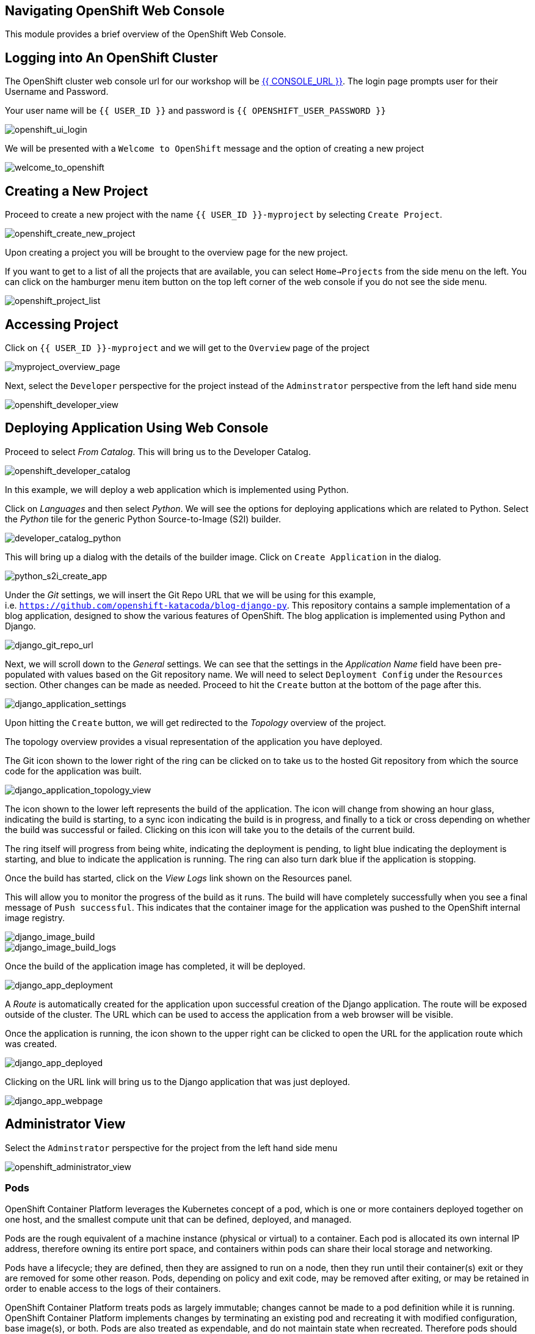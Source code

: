 == Navigating OpenShift Web Console

This module provides a brief overview of the OpenShift Web Console.

== Logging into An OpenShift Cluster

The OpenShift cluster web console url for our workshop will be
link:{{CONSOLE_URL}}[{{ CONSOLE_URL }}]. The login page
prompts user for their Username and Password.

Your user name will be `{{  USER_ID }}` and password is
`{{  OPENSHIFT_USER_PASSWORD }}`

image::openshift-ui-login.png[openshift_ui_login]

We will be presented with a `Welcome to OpenShift` message and the
option of creating a new project

image::welcome-to-openshift.png[welcome_to_openshift]

== Creating a New Project

Proceed to create a new project with the name `{{  USER_ID }}-myproject` by selecting `Create Project`.

image::openshift-create-new-project.png[openshift_create_new_project]

Upon creating a project you will be brought to the overview page for the
new project.

If you want to get to a list of all the projects that are available, you
can select `Home->Projects` from the side menu on the left. You can
click on the hamburger menu item button on the top left corner of the
web console if you do not see the side menu.

image::openshift-project-list.png[openshift_project_list]

== Accessing Project

Click on `{{  USER_ID }}-myproject` and we will get to the `Overview` page of the
project

image::myproject-overview-page.png[myproject_overview_page]

Next, select the `Developer` perspective for the project instead of the
`Adminstrator` perspective from the left hand side menu

image::openshift-developer-view.png[openshift_developer_view]

== Deploying Application Using Web Console

Proceed to select _From Catalog_. This will bring us to the Developer
Catalog.

image::openshift-developer-catalog.png[openshift_developer_catalog]

In this example, we will deploy a web application which is implemented
using Python.

Click on _Languages_ and then select _Python_. We will see the options
for deploying applications which are related to Python. Select the
_Python_ tile for the generic Python Source-to-Image (S2I) builder.

image::developer-catalog-python.png[developer_catalog_python]

This will bring up a dialog with the details of the builder image. Click
on `Create Application` in the dialog.

image::python-s2i-create-app.png[python_s2i_create_app]

Under the _Git_ settings, we will insert the Git Repo URL that we will
be using for this example,
i.e. `https://github.com/openshift-katacoda/blog-django-py`. This
repository contains a sample implementation of a blog application,
designed to show the various features of OpenShift. The blog application
is implemented using Python and Django.

image::django-git-repo-url.png[django_git_repo_url]

Next, we will scroll down to the _General_ settings. We can see that the
settings in the _Application Name_ field have been pre-populated with
values based on the Git repository name. We will need to select `Deployment Config` 
under the `Resources` section. Other changes can be made as needed.
Proceed to hit the `Create` button at the bottom of the page after this.

image::django-application-settings.png[django_application_settings]

Upon hitting the `Create` button, we will get redirected to the
_Topology_ overview of the project.

The topology overview provides a visual representation of the
application you have deployed.

The Git icon shown to the lower right of the ring can be clicked on to
take us to the hosted Git repository from which the source code for the
application was built.

image::django-application-topology-view.png[django_application_topology_view]

The icon shown to the lower left represents the build of the
application. The icon will change from showing an hour glass, indicating
the build is starting, to a sync icon indicating the build is in
progress, and finally to a tick or cross depending on whether the build
was successful or failed. Clicking on this icon will take you to the
details of the current build.

The ring itself will progress from being white, indicating the
deployment is pending, to light blue indicating the deployment is
starting, and blue to indicate the application is running. The ring can
also turn dark blue if the application is stopping.

Once the build has started, click on the _View Logs_ link shown on the
Resources panel.

This will allow you to monitor the progress of the build as it runs. The
build will have completely successfully when you see a final message of
`Push successful`. This indicates that the container image for the
application was pushed to the OpenShift internal image registry.

image::django-image-build.png[django_image_build]

image::django-image-build-logs.png[django_image_build_logs]

Once the build of the application image has completed, it will be
deployed.

image::django-app-deployment.png[django_app_deployment]

A _Route_ is automatically created for the application upon successful
creation of the Django application. The route will be exposed outside of
the cluster. The URL which can be used to access the application from a
web browser will be visible.

Once the application is running, the icon shown to the upper right can
be clicked to open the URL for the application route which was created.

image::django-app-deployed.png[django_app_deployed]

Clicking on the URL link will bring us to the Django application that
was just deployed.

image::django-app-webpage.png[django_app_webpage]

== Administrator View

Select the `Adminstrator` perspective for the project from the left hand
side menu

image::openshift-administrator-view.png[openshift_administrator_view]

=== Pods

OpenShift Container Platform leverages the Kubernetes concept of a pod,
which is one or more containers deployed together on one host, and the
smallest compute unit that can be defined, deployed, and managed.

Pods are the rough equivalent of a machine instance (physical or
virtual) to a container. Each pod is allocated its own internal IP
address, therefore owning its entire port space, and containers within
pods can share their local storage and networking.

Pods have a lifecycle; they are defined, then they are assigned to run
on a node, then they run until their container(s) exit or they are
removed for some other reason. Pods, depending on policy and exit code,
may be removed after exiting, or may be retained in order to enable
access to the logs of their containers.

OpenShift Container Platform treats pods as largely immutable; changes
cannot be made to a pod definition while it is running. OpenShift
Container Platform implements changes by terminating an existing pod and
recreating it with modified configuration, base image(s), or both. Pods
are also treated as expendable, and do not maintain state when
recreated. Therefore pods should usually be managed by higher-level
controllers, rather than directly by users.

Go to the `Workloads` tab and select _Pods_ to view the pods in this
project.

image::django-pods.png[django_pods]

=== Services

A Kubernetes service serves as an internal load balancer. It identifies
a set of replicated pods in order to proxy the connections it receives
to them. Backing pods can be added to or removed from a service
arbitrarily while the service remains consistently available, enabling
anything that depends on the service to refer to it at a consistent
address. The default service clusterIP addresses are from the OpenShift
Container Platform internal network and they are used to permit pods to
access each other.

Services are assigned an IP address and port pair that, when accessed,
proxy to an appropriate backing pod. A service uses a label selector to
find all the containers running that provide a certain network service
on a certain port.

Like pods, services are REST objects. Go to the `Networking` tab and
select _Services_ to view the services in this project.

image::django-services.png[django_services]

=== Routes

An OpenShift route is a way to expose a service by giving it an
externally-reachable hostname like `www.example.com`. A defined route
and the endpoints identified by its service can be consumed by a router
to provide named connectivity that allows external clients to reach your
applications.

image::django-routes.png[django_routes]

=== Deployments and DeploymentConfigs

Deployments and DeploymentConfigs in OpenShift Container Platform are
API objects that provide two similar but different methods for
fine-grained management over common user applications. A
DeploymentConfig or a Deployment describes the desired state of a
particular component of the application as a Pod template.

DeploymentConfigs involve one or more ReplicationControllers, which
contain a point-in-time record of the state of a DeploymentConfig as a
Pod template. Similarly, Deployments involve one or more ReplicaSets, a
successor of ReplicationControllers.

The DeploymentConfig deployment system provides the following
capabilities:

* A DeploymentConfig, which is a template for running applications
* Triggers that drive automated deployments in response to events
* User-customizable deployment strategies to transition from the
previous version to the new version. A strategy runs inside a Pod
commonly referred as the deployment process.
* A set of hooks (lifecycle hooks) for executing custom behavior in
different points during the lifecycle of a deployment
* Versioning of your application in order to support rollbacks either
manually or automatically in case of deployment failure
* Manual replication scaling and autoscaling

Go to the `Workloads` tab and select _Deployment Configs_ to view the
DeploymentConfig in this project.

image::django-deployment-configs.png[django_deployment_configs]

image::django-deployment-configs-yaml.png[django_deployment_configs_yaml]

=== Replication Controllers

A ReplicationController ensures that a specified number of replicas of a
Pod are running at all times. If Pods exit or are deleted, the
ReplicationController acts to instantiate more up to the defined number.
Likewise, if there are more running than desired, it deletes as many as
necessary to match the defined amount.

A ReplicationController configuration consists of:

* The number of replicas desired (which can be adjusted at runtime)
* A Pod definition to use when creating a replicated Pod
* A selector for identifying managed Pods

Go to the `Workloads` tab and select _Replication Controllers_ to view
the ReplicationController for this project.

image::django-replication-controllers.png[django_replication_controllers]

image::django-replication-controllers-overview.png[django_replication_controllers_overview]

=== Secrets

The `Secret` object type provides a mechanism to hold sensitive
information such as passwords, OpenShift Container Platform client
configuration files, `dockercfg` files, private source repository
credentials, and so on. Secrets decouple sensitive content from the
pods. You can mount secrets into containers using a volume plug-in or
the system can use secrets to perform actions on behalf of a pod.

image::django-secrets.png[django_secrets]

=== Config Maps

Many applications require configuration using some combination of
configuration files, command line arguments, and environment variables.
These configuration artifacts should be decoupled from image content in
order to keep containerized applications portable.

The `ConfigMap` object provides mechanisms to inject containers with
configuration data while keeping containers agnostic of OpenShift
Container Platform. A `ConfigMap` can be used to store fine-grained
information like individual properties or coarse-grained information
like entire configuration files or JSON blobs.

The `ConfigMap` API object holds key-value pairs of configuration data
that can be consumed in pods or used to store configuration data for
system components such as controllers. `ConfigMap` is similar to
secrets, but designed to more conveniently support working with strings
that do not contain sensitive information.

Go to the `Workloads` tab and select _Config Maps_ to view the Config
Maps for this project. In this case, we can see the _CA certificates_ as
config maps.

image::django-configmaps.png[django_configmaps]

=== Persistent Volume and Volume Claim

A `PersistentVolume` object is a storage resource in an OpenShift
Container Platform cluster. Storage is provisioned by cluster
administrator by creating `PersistentVolume` objects from sources such
as GCE Persistent Disk, AWS Elastic Block Store (EBS), and NFS mounts.

Storage can be made available by laying claims to the resource. We can
make a request for storage resources using a `PersistentVolumeClaim`
object; the claim is paired with a volume that generally matches our
request.

A `PersistentVolume` is a specific resource. A `PersistentVolumeClaim`
is a request for a resource with specific attributes, such as storage
size. In between the two is a process that matches a claim to an
available volume and binds them together. This allows the claim to be
used as a volume in a pod. OpenShift Container Platform finds the volume
backing the claim and mounts it into the pod.

A `PersistentVolumeClaim` is used by a pod as a volume. OpenShift
Container Platform finds the claim with the given name in the same
namespace as the pod, then uses the claim to find the corresponding
volume to mount.

image::openshift-pv-pvc-sample.png[openshift_pv_pvc_sample]

== Summary

In this chapter, we learnt about deploying an application from source
code using a Source-to-Image (S2I) builder. We have deployed the
application from the web console from `Developer` perspective and looked
at the different tabs under the `Administrator` perspective.

The web application was implemented using the Python programming
language. OpenShift provides S2I builders for a number of different
programming languages/frameworks in addition to Python. These include
Java, NodeJS, Perl, PHP and Ruby.
